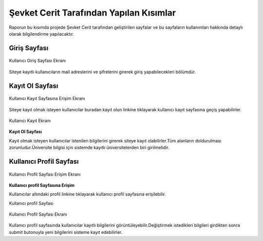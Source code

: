 Şevket Cerit Tarafından Yapılan Kısımlar
================================

Raporun bu kısımda projede Şevket Cerit tarafından geliştirilen sayfalar ve bu sayfaların kullanımları hakkında detaylı olarak bilgilendirme yapılacaktır.


Giriş Sayfası
---------------------


.. figure:: images/sevket/giris.png
   :figclass: align-center
   
   Kullanıcı Giriş Sayfası Ekranı
   
Siteye kayıtlı kullanıcıların mail adreslerini ve şifrelerini girerek giriş yapabilecekleri bölümdür.

Kayıt Ol Sayfası
---------------------
.. figure:: images/sevket/register.png
   :figclass: align-center
   
   Kullanıcı Kayıt Sayfasına Erişim Ekranı

Siteye kayıt olmak isteyen kullanıcılar buradan kayıt olun linkine tıklayarak kullanıcı kayıt sayfasına geçiş yapabilirler.

.. figure:: images/sevket/kayit2.png
   :figclass: align-center
   
   Kullanıcı Kayıt Ekranı
   
**Kayıt Ol Sayfası**

Kayıt olmak isteyen kullanıcılar istenilen bilgilerini girerek siteye kayıt olabilirler.Tüm alanların doldurulması zorunludur.Üniversite bilgisi için sistemde kayıtlı üniversitelerden biri girilmelidir.

Kullanıcı Profil Sayfası
-------------------------

.. figure:: images/sevket/profile1.png
   :figclass: align-center
   
   Kullanıcı Profil Sayfası Erişim Ekranı
  
**Kullanıcı profil Sayfasına Erişim**

Kullanıcılar altındaki profil linkine tıklayarak kullanıcı profil sayfasına erişilebilir.

Kullanıcı profil Sayfası

.. figure:: images/sevket/profile2.png
   :figclass: align-center
   
   Kullanıcı Profil Sayfası Ekranı
   
Kullanıcı profil sayfasında kullanıcılar kayıtlı bilgilerini görüntüleyebilir.Değiştirmek istedikleri bilgileri girdikten sonra submit butonuyla yeni bilgilerini sisteme kayıt edebilirler.

